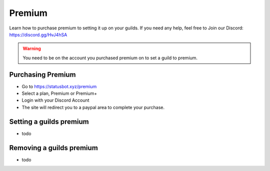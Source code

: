 ============
Premium
============

Learn how to purchase premium to setting it up on your guilds. If you need any help, feel free to Join our Discord: https://discord.gg/HvJ4hSA

.. WARNING:: You need to be on the account you purchased premium on to set a guild to premium.

Purchasing Premium
=============
- Go to https://statusbot.xyz/premium
- Select a plan, Premium or Premium+
- Login with your Discord Account
- The site will redirect you to a paypal area to complete your purchase.

Setting a guilds premium
=============

- todo

Removing a guilds premium
=============

- todo
